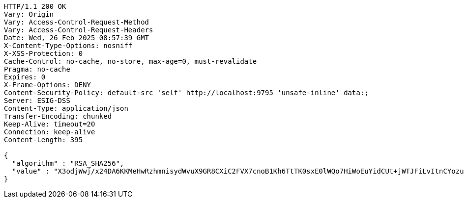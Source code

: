 [source,http,options="nowrap"]
----
HTTP/1.1 200 OK
Vary: Origin
Vary: Access-Control-Request-Method
Vary: Access-Control-Request-Headers
Date: Wed, 26 Feb 2025 08:57:39 GMT
X-Content-Type-Options: nosniff
X-XSS-Protection: 0
Cache-Control: no-cache, no-store, max-age=0, must-revalidate
Pragma: no-cache
Expires: 0
X-Frame-Options: DENY
Content-Security-Policy: default-src 'self' http://localhost:9795 'unsafe-inline' data:;
Server: ESIG-DSS
Content-Type: application/json
Transfer-Encoding: chunked
Keep-Alive: timeout=20
Connection: keep-alive
Content-Length: 395

{
  "algorithm" : "RSA_SHA256",
  "value" : "X3odjWwj/x24DA6KKMeHwRzhmnisydWvuX9GR8CXiC2FVX7cnoB1Kh6TtTK0sxE0lWQo7HiWoEuYidCUt+jWTJFiLvItnCYozubcV+mmhwrNyCoQQP3rHjFL2lhlBYTO11cKj0S9jxh2IUjn/SPx/WhKA55cvrhbQ7Iiq7ICh5f2XavwJY3n/Ifs4d48DJQo1hJB/Tts0/4iIWVVD8keC9oDJ/wzetE+6EC7dBcn8iKzdvegdX66jRtUUsuUUmdmRvotOUfDFfBtswHag9m8jW6kpLyvDPBJ7BYgnta+zdrV6aWDvtoMeAcwN++cIUR7r825clHiKlBWubnOGsCYfw=="
}
----